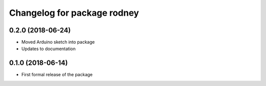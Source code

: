 ^^^^^^^^^^^^^^^^^^^^^^^^^^^^^^
Changelog for package rodney
^^^^^^^^^^^^^^^^^^^^^^^^^^^^^^

0.2.0 (2018-06-24)
------------------
* Moved Arduino sketch into package
* Updates to documentation

0.1.0 (2018-06-14)
------------------
* First formal release of the package
